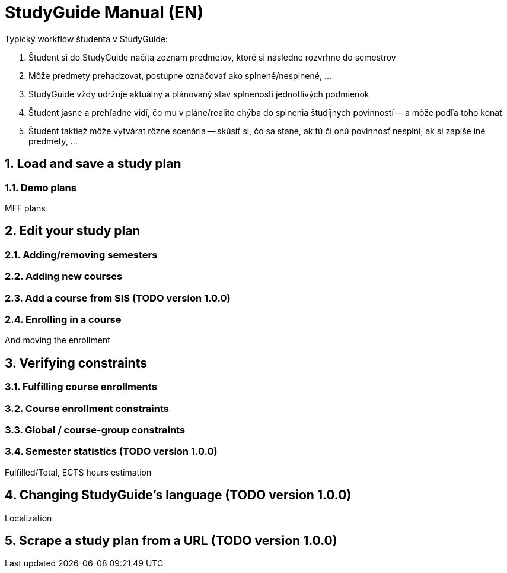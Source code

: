 = StudyGuide Manual (EN)
:sectnums:

Typický workflow študenta v StudyGuide:

1. Študent si do StudyGuide načíta zoznam predmetov, ktoré si následne rozvrhne do semestrov
2. Môže predmety prehadzovat, postupne označovať ako splnené/nesplnené, ...
3. StudyGuide vždy udržuje aktuálny a plánovaný stav splnenosti jednotlivých podmienok
4. Študent jasne a prehľadne vidí, čo mu v pláne/realite chýba do splnenia študíjnych povinností -- a môže podľa toho konať
5. Študent taktiež môže vytvárat rôzne scenária -- skúsiť si, čo sa stane, ak tú či onú povinnosť nesplní, ak si zapíše iné predmety, ...

== Load and save a study plan

=== Demo plans

MFF plans

== Edit your study plan

=== Adding/removing semesters

=== Adding new courses

=== Add a course from SIS (TODO version 1.0.0)

=== Enrolling in a course

And moving the enrollment

== Verifying constraints

=== Fulfilling course enrollments

=== Course enrollment constraints

=== Global / course-group constraints

=== Semester statistics (TODO version 1.0.0)

Fulfilled/Total, ECTS hours estimation

== Changing StudyGuide's language (TODO version 1.0.0)

Localization

== Scrape a study plan from a URL (TODO version 1.0.0)


